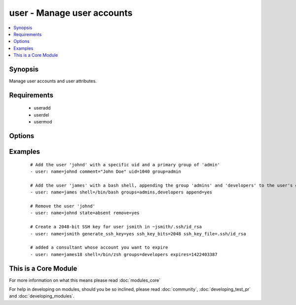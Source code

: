 .. _user:


user - Manage user accounts
+++++++++++++++++++++++++++



.. contents::
   :local:
   :depth: 1


Synopsis
--------

Manage user accounts and user attributes.


Requirements
------------

  * useradd
  * userdel
  * usermod


Options
-------

.. raw:: html

    <table border=1 cellpadding=4>
    <tr>
    <th class="head">parameter</th>
    <th class="head">required</th>
    <th class="head">default</th>
    <th class="head">choices</th>
    <th class="head">comments</th>
    </tr>
            <tr>
    <td>append<br/><div style="font-size: small;"></div></td>
    <td>no</td>
    <td>no</td>
        <td><ul><li>yes</li><li>no</li></ul></td>
        <td><div>If <code>yes</code>, will only add groups, not set them to just the list in <em>groups</em>.</div></td></tr>
            <tr>
    <td>comment<br/><div style="font-size: small;"></div></td>
    <td>no</td>
    <td></td>
        <td><ul></ul></td>
        <td><div>Optionally sets the description (aka <em>GECOS</em>) of user account.</div></td></tr>
            <tr>
    <td>createhome<br/><div style="font-size: small;"></div></td>
    <td>no</td>
    <td>yes</td>
        <td><ul><li>yes</li><li>no</li></ul></td>
        <td><div>Unless set to <code>no</code>, a home directory will be made for the user when the account is created or if the home directory does not exist.</div></td></tr>
            <tr>
    <td>expires<br/><div style="font-size: small;"> (added in 1.9)</div></td>
    <td>no</td>
    <td>None</td>
        <td><ul></ul></td>
        <td><div>An expiry time for the user in epoch, it will be ignored on platforms that do not support this. Currently supported on Linux and FreeBSD.</div></td></tr>
            <tr>
    <td>force<br/><div style="font-size: small;"></div></td>
    <td>no</td>
    <td>no</td>
        <td><ul><li>yes</li><li>no</li></ul></td>
        <td><div>When used with <code>state=absent</code>, behavior is as with <code>userdel --force</code>.</div></td></tr>
            <tr>
    <td>generate_ssh_key<br/><div style="font-size: small;"></div></td>
    <td>no</td>
    <td>no</td>
        <td><ul><li>yes</li><li>no</li></ul></td>
        <td><div>Whether to generate a SSH key for the user in question. This will <b>not</b> overwrite an existing SSH key.</div></td></tr>
            <tr>
    <td>group<br/><div style="font-size: small;"></div></td>
    <td>no</td>
    <td></td>
        <td><ul></ul></td>
        <td><div>Optionally sets the user's primary group (takes a group name).</div></td></tr>
            <tr>
    <td>groups<br/><div style="font-size: small;"></div></td>
    <td>no</td>
    <td></td>
        <td><ul></ul></td>
        <td><div>Puts the user in this comma-delimited list of groups. When set to the empty string ('groups='), the user is removed from all groups except the primary group.</div></td></tr>
            <tr>
    <td>home<br/><div style="font-size: small;"></div></td>
    <td>no</td>
    <td></td>
        <td><ul></ul></td>
        <td><div>Optionally set the user's home directory.</div></td></tr>
            <tr>
    <td>login_class<br/><div style="font-size: small;"></div></td>
    <td>no</td>
    <td></td>
        <td><ul></ul></td>
        <td><div>Optionally sets the user's login class for FreeBSD, OpenBSD and NetBSD systems.</div></td></tr>
            <tr>
    <td>move_home<br/><div style="font-size: small;"></div></td>
    <td>no</td>
    <td>no</td>
        <td><ul><li>yes</li><li>no</li></ul></td>
        <td><div>If set to <code>yes</code> when used with <code>home=</code>, attempt to move the user's home directory to the specified directory if it isn't there already.</div></td></tr>
            <tr>
    <td>name<br/><div style="font-size: small;"></div></td>
    <td>yes</td>
    <td></td>
        <td><ul></ul></td>
        <td><div>Name of the user to create, remove or modify.</div></br>
        <div style="font-size: small;">aliases: user<div></td></tr>
            <tr>
    <td>non_unique<br/><div style="font-size: small;"></div></td>
    <td>no</td>
    <td>no</td>
        <td><ul><li>yes</li><li>no</li></ul></td>
        <td><div>Optionally when used with the -u option, this option allows to change the user ID to a non-unique value.</div></td></tr>
            <tr>
    <td>password<br/><div style="font-size: small;"></div></td>
    <td>no</td>
    <td></td>
        <td><ul></ul></td>
        <td><div>Optionally set the user's password to this crypted value.  See the user example in the github examples directory for what this looks like in a playbook. See <a href='http://docs.ansible.com/ansible/faq.html#how-do-i-generate-crypted-passwords-for-the-user-module'>http://docs.ansible.com/ansible/faq.html#how-do-i-generate-crypted-passwords-for-the-user-module</a> for details on various ways to generate these password values. Note on Darwin system, this value has to be cleartext. Beware of security issues.</div></td></tr>
            <tr>
    <td>remove<br/><div style="font-size: small;"></div></td>
    <td>no</td>
    <td>no</td>
        <td><ul><li>yes</li><li>no</li></ul></td>
        <td><div>When used with <code>state=absent</code>, behavior is as with <code>userdel --remove</code>.</div></td></tr>
            <tr>
    <td>shell<br/><div style="font-size: small;"></div></td>
    <td>no</td>
    <td></td>
        <td><ul></ul></td>
        <td><div>Optionally set the user's shell.</div></td></tr>
            <tr>
    <td>skeleton<br/><div style="font-size: small;"> (added in 2.0)</div></td>
    <td>no</td>
    <td></td>
        <td><ul></ul></td>
        <td><div>Optionally set a home skeleton directory. Requires createhome option!</div></td></tr>
            <tr>
    <td>ssh_key_bits<br/><div style="font-size: small;"></div></td>
    <td>no</td>
    <td>2048</td>
        <td><ul></ul></td>
        <td><div>Optionally specify number of bits in SSH key to create.</div></td></tr>
            <tr>
    <td>ssh_key_comment<br/><div style="font-size: small;"></div></td>
    <td>no</td>
    <td>ansible-generated on $HOSTNAME</td>
        <td><ul></ul></td>
        <td><div>Optionally define the comment for the SSH key.</div></td></tr>
            <tr>
    <td>ssh_key_file<br/><div style="font-size: small;"></div></td>
    <td>no</td>
    <td>.ssh/id_rsa</td>
        <td><ul></ul></td>
        <td><div>Optionally specify the SSH key filename. If this is a relative filename then it will be relative to the user's home directory.</div></td></tr>
            <tr>
    <td>ssh_key_passphrase<br/><div style="font-size: small;"></div></td>
    <td>no</td>
    <td></td>
        <td><ul></ul></td>
        <td><div>Set a passphrase for the SSH key.  If no passphrase is provided, the SSH key will default to having no passphrase.</div></td></tr>
            <tr>
    <td>ssh_key_type<br/><div style="font-size: small;"></div></td>
    <td>no</td>
    <td>rsa</td>
        <td><ul></ul></td>
        <td><div>Optionally specify the type of SSH key to generate. Available SSH key types will depend on implementation present on target host.</div></td></tr>
            <tr>
    <td>state<br/><div style="font-size: small;"></div></td>
    <td>no</td>
    <td>present</td>
        <td><ul><li>present</li><li>absent</li></ul></td>
        <td><div>Whether the account should exist or not, taking action if the state is different from what is stated.</div></td></tr>
            <tr>
    <td>system<br/><div style="font-size: small;"></div></td>
    <td>no</td>
    <td>no</td>
        <td><ul><li>yes</li><li>no</li></ul></td>
        <td><div>When creating an account, setting this to <code>yes</code> makes the user a system account.  This setting cannot be changed on existing users.</div></td></tr>
            <tr>
    <td>uid<br/><div style="font-size: small;"></div></td>
    <td>no</td>
    <td></td>
        <td><ul></ul></td>
        <td><div>Optionally sets the <em>UID</em> of the user.</div></td></tr>
            <tr>
    <td>update_password<br/><div style="font-size: small;"> (added in 1.3)</div></td>
    <td>no</td>
    <td>always</td>
        <td><ul><li>always</li><li>on_create</li></ul></td>
        <td><div><code>always</code> will update passwords if they differ.  <code>on_create</code> will only set the password for newly created users.</div></td></tr>
        </table>
    </br>



Examples
--------

 ::

    # Add the user 'johnd' with a specific uid and a primary group of 'admin'
    - user: name=johnd comment="John Doe" uid=1040 group=admin
    
    # Add the user 'james' with a bash shell, appending the group 'admins' and 'developers' to the user's groups
    - user: name=james shell=/bin/bash groups=admins,developers append=yes
    
    # Remove the user 'johnd'
    - user: name=johnd state=absent remove=yes
    
    # Create a 2048-bit SSH key for user jsmith in ~jsmith/.ssh/id_rsa
    - user: name=jsmith generate_ssh_key=yes ssh_key_bits=2048 ssh_key_file=.ssh/id_rsa
    
    # added a consultant whose account you want to expire
    - user: name=james18 shell=/bin/zsh groups=developers expires=1422403387




    
This is a Core Module
---------------------

For more information on what this means please read :doc:`modules_core`

    
For help in developing on modules, should you be so inclined, please read :doc:`community`, :doc:`developing_test_pr` and :doc:`developing_modules`.

